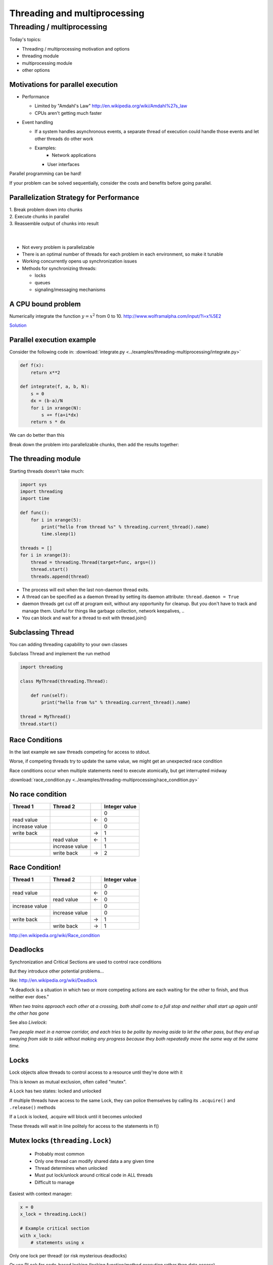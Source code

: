 
.. _threading:

#############################
Threading and multiprocessing
#############################

Threading / multiprocessing
===========================

Today's topics:

-  Threading / multiprocessing motivation and options
-  threading module
-  multiprocessing module
-  other options


Motivations for parallel execution
----------------------------------

-  Performance

   -  Limited by "Amdahl's Law"
      http://en.wikipedia.org/wiki/Amdahl%27s_law

   -  CPUs aren't getting much faster

-  Event handling

   - If a system handles asynchronous events, a separate thread of
     execution could handle those events and let other threads do other
     work

   - Examples:
      -  Network applications

     -  User interfaces

Parallel programming can be hard!

If your problem can be solved sequentially, consider the costs and
benefits before going parallel.


Parallelization Strategy for Performance
----------------------------------------

| 1. Break problem down into chunks
| 2. Execute chunks in parallel
| 3. Reassemble output of chunks into result

.. image:: /_static/OPP.0108.gif
      :align: right
      :height: 450px
      :alt: multitasking flow diagram


.. Parallelization strategy for performance
.. ----------------------------------------

|
|

-  Not every problem is parallelizable
-  There is an optimal number of threads for each problem in each
   environment, so make it tunable
-  Working concurrently opens up synchronization issues
-  Methods for synchronizing threads:

   -  locks
   -  queues
   -  signaling/messaging mechanisms



A CPU bound problem
-------------------

Numerically integrate the function
:math:`y =x^2` from 0 to 10.
http://www.wolframalpha.com/input/?i=x%5E2

.. image:: /_static/x2.png
  :height: 400px

`Solution <http://www.wolframalpha.com/input/?i=int(x%5E2,0,10)>`_

Parallel execution example
--------------------------

Consider the following code in:
:download:`integrate.py <../examples/threading-multiprocessing/integrate.py>`

.. code-block:: python

    def f(x):
        return x**2

    def integrate(f, a, b, N):
        s = 0
        dx = (b-a)/N
        for i in xrange(N):
            s += f(a+i*dx)
        return s * dx

We can do better than this

Break down the problem into parallelizable chunks, then add the results
together:

The threading module
--------------------

Starting threads doesn't take much:

.. code-block:: python

    import sys
    import threading
    import time

    def func():
        for i in xrange(5):
            print("hello from thread %s" % threading.current_thread().name)
            time.sleep(1)

    threads = []
    for i in xrange(3):
        thread = threading.Thread(target=func, args=())
        thread.start()
        threads.append(thread)


-  The process will exit when the last non-daemon thread exits.
-  A thread can be specified as a daemon thread by setting its daemon
   attribute: ``thread.daemon = True``
-  daemon threads get cut off at program exit, without any opportunity
   for cleanup. But you don't have to track and manage them. Useful for
   things like garbage collection, network keepalives, ..
-  You can block and wait for a thread to exit with thread.join()


Subclassing Thread
------------------

You can adding threading capability to your own classes

Subclass Thread and implement the run method


.. code-block:: python

    import threading

    class MyThread(threading.Thread):

        def run(self):
            print("hello from %s" % threading.current_thread().name)

    thread = MyThread()
    thread.start()


Race Conditions
---------------

In the last example we saw threads competing for access to stdout.

Worse, if competing threads try to update the same value, we might get
an unexpected race condition

Race conditions occur when multiple statements need to execute
atomically, but get interrupted midway

:download:`race_condition.py <../examples/threading-multiprocessing/race_condition.py>`

No race condition
------------------

+--------------------+--------------------+--------------------+--------------------+
| Thread 1           | Thread 2           |                    | Integer value      |
+====================+====================+====================+====================+
|                    |                    |                    | 0                  |
+--------------------+--------------------+--------------------+--------------------+
| read value         |                    | ←                  | 0                  |
+--------------------+--------------------+--------------------+--------------------+
| increase value     |                    |                    | 0                  |
+--------------------+--------------------+--------------------+--------------------+
| write back         |                    | →                  | 1                  |
+--------------------+--------------------+--------------------+--------------------+
|                    | read value         | ←                  | 1                  |
+--------------------+--------------------+--------------------+--------------------+
|                    | increase value     |                    | 1                  |
+--------------------+--------------------+--------------------+--------------------+
|                    | write back         | →                  | 2                  |
+--------------------+--------------------+--------------------+--------------------+

Race Condition!
---------------

+--------------------+--------------------+--------------------+--------------------+
| Thread 1           | Thread 2           |                    | Integer value      |
+====================+====================+====================+====================+
|                    |                    |                    | 0                  |
+--------------------+--------------------+--------------------+--------------------+
| read value         |                    | ←                  | 0                  |
+--------------------+--------------------+--------------------+--------------------+
|                    | read value         | ←                  | 0                  |
+--------------------+--------------------+--------------------+--------------------+
| increase value     |                    |                    | 0                  |
+--------------------+--------------------+--------------------+--------------------+
|                    | increase value     |                    | 0                  |
+--------------------+--------------------+--------------------+--------------------+
| write back         |                    | →                  | 1                  |
+--------------------+--------------------+--------------------+--------------------+
|                    | write back         | →                  | 1                  |
+--------------------+--------------------+--------------------+--------------------+

http://en.wikipedia.org/wiki/Race_condition

Deadlocks
---------

Synchronization and Critical Sections are used to control race
conditions

But they introduce other potential problems...

like: http://en.wikipedia.org/wiki/Deadlock

"A deadlock is a situation in which two or more competing actions are
each waiting for the other to finish, and thus neither ever does."

*When two trains approach each other at a crossing, both shall come to a
full stop and neither shall start up again until the other has gone*

See also *Livelock*:

*Two people meet in a narrow corridor, and each
tries to be polite by moving aside to let the other pass, but they end
up swaying from side to side without making any progress because they
both repeatedly move the same way at the same time.*


Locks
-----

Lock objects allow threads to control access to a resource until they're
done with it

This is known as mutual exclusion, often called "mutex".

A Lock has two states: locked and unlocked

If multiple threads have access to the same Lock, they can police
themselves by calling its ``.acquire()`` and ``.release()`` methods

If a Lock is locked, .acquire will block until it becomes unlocked

These threads will wait in line politely for access to the statements in
f()

Mutex locks (``threading.Lock``)
--------------------------------

 - Probably most common
 - Only one thread can modify shared data a any given time
 - Thread determines when unlocked
 - Must put lock/unlock around critical code in ALL threads
 - Difficult to manage

Easiest with context manager:

.. code-block:: python

    x = 0
    x_lock = threading.Lock()

    # Example critical section
    with x_lock:
        # statements using x


Only one lock per thread! (or risk mysterious deadlocks)

Or use RLock for code-based locking (locking function/method execution rather than data access)


.. .. code-block:: python

..    import threading
..    import time

..    lock = threading.Lock()

..    def f():
..        lock.acquire()
..        print("%s got lock" % threading.current_thread().name)
..        time.sleep(1)
..        lock.release()

..    threading.Thread(target=f).start()
..    threading.Thread(target=f).start()
..    threading.Thread(target=f).start()


Nonblocking Locking
-------------------

``.acquire()`` will return True if it successfully acquires a lock

Its first argument is a boolean which specifies whether a lock should
block or not. The default is ``True``

.. code-block:: python

    import threading
    lock = threading.Lock()
    lock.acquire()
    if not lock.acquire(False):
        print("couldn't get lock")
    lock.release()
    if lock.acquire(False):
        print("got lock")


``threading.RLock`` - Reentrant Lock
------------------------------------

Useful for recursive algorithms, a thread-specific count of the locks is
maintained

A reentrant lock can be acquired multiple times by the same thread

``Lock.release()`` must be called the same number of times as ``Lock.acquire()``
by that thread


``threading.Semaphore``
-----------------------

Like an ``RLock``, but in reverse

A Semaphore is given an initial counter value, defaulting to 1

Each call to ``acquire()`` decrements the counter, ``release()`` increments it

If ``acquire()`` is called on a Semaphore with a counter of 0, it will block
until the Semaphore counter is greater than 0.

Useful for controlling the maximum number of threads allowed to access a
resource simultaneously

`Semaphore <http://en.wikipedia.org/wiki/Semaphore_(programming)>`_

.. image:: /_static/flags.jpg
  :height: 250px



Locking Exercise
----------------

:download:`lock_exercise.zip <../examples/threading-multiprocessing/lock_exercise.zip>`

In: ``lock/stdout_writer.py``

Multiple threads in the script write to stdout, and their output gets
jumbled

1. Add a locking mechanism to give each thread exclusive access to
   stdout

2. Try adding a Semaphore to allow 2 threads access at once


Managing thread results
-----------------------

We need a thread safe way of storing results from multiple threads of
execution. That is provided by the Queue module.

Queues allow multiple producers and multiple consumers to exchange data
safely

Size of the queue is managed with the maxsize kwarg

It will block consumers if empty and block producers if full

If maxsize is less than or equal to zero, the queue size is infinite

.. code-block:: python

    from Queue import Queue
    q = Queue(maxsize=10)
    q.put(37337)
    block = True
    timeout = 2
    print(q.get(block, timeout))

-  http://docs.python.org/3/library/threading.html
-  http://docs.python.org/3/library/queue.html

Other Queue types
-----------------

``Queue.LifoQueue``

  - Last In, First Out

``Queue.PriorityQueue``

  - Lowest valued entries are retrieved first

One pattern for ``PriorityQueue`` is to insert entries of form data by
inserting the tuple:

``(priority_number, data)``

Threading example with a queue
------------------------------

:download:`integrate_main.py <../examples/threading-multiprocessing/integrate_threads.py>`

.. code-block:: python

    #!/usr/bin/env python

    import threading
    import queue

    # from integrate.integrate import integrate, f
    from integrate import f, integrate_numpy as integrate
    from decorators import timer


    @timer
    def threading_integrate(f, a, b, N, thread_count=2):
        """break work into N chunks"""
        N_chunk = int(float(N) / thread_count)
        dx = float(b - a) / thread_count

        results = queue.Queue()

        def worker(*args):
            results.put(integrate(*args))

        for i in range(thread_count):
            x0 = dx * i
            x1 = x0 + dx
            thread = threading.Thread(target=worker, args=(f, x0, x1, N_chunk))
            thread.start()
            print("Thread %s started" % thread.name)

        return sum((results.get() for i in range(thread_count)))


    if __name__ == "__main__":

        # parameters of the integration
        a = 0.0
        b = 10.0
        N = 10**8
        thread_count = 8

        print("Numerical solution with N=%(N)d : %(x)f" %
              {'N': N, 'x': threading_integrate(f, a, b, N, thread_count=thread_count)})


Threading on a CPU bound problem
--------------------------------

Try running the code in :download:`integrate_threads.py </examples/threading-multiprocessing/integrate_threads.py>`

It has a couple of tunable parameters:

.. code-block:: python

    a = 0.0  # the start of the integration
    b = 10.0  # the end point of the integration
    N = 10**8 # the number of steps to use in the integration
    thread_count = 8  # the number of threads to use

What happens when you change the thread count? What thread count gives the maximum speed?


Multiprocessing
---------------

Multiprocessing provides an API very similar to threading, so the
transition is easy

use ``multiprocessing.Process`` instead of ``threading.Thread``

.. code-block:: python

    import multiprocessing
    import os
    import time

    def func():
        print "hello from process %s" % os.getpid()
        time.sleep(1)

    proc = multiprocessing.Process(target=func, args=())
    proc.start()
    proc = multiprocessing.Process(target=func, args=())
    proc.start()


Differences with Threading
--------------------------

Multiprocessing has its own ``multiprocessing.Queue`` which handles
interprocess communication

Also has its own versions of ``Lock``, ``RLock``, ``Semaphore``

.. code-block:: python

    from multiprocessing import Queue, Lock

``multiprocessing.Pipe`` for 2-way process communication:

.. code-block:: python

    from multiprocessing import Pipe
    parent_conn, child_conn = Pipe()
    child_conn.send("foo")
    print parent_conn.recv()

Pooling
-------

A processing pool contains worker processes with only a configured
number running at one time

.. code-block:: python

    from multiprocessing import Pool
    pool = Pool(processes=4)

The Pool module has several methods for adding jobs to the pool

``apply_async(func[, args[, kwargs[, callback]]])``

``map_async(func, iterable[, chunksize[, callback]])``


Pooling example
---------------

.. code-block:: python

    from multiprocessing import Pool
    def f(x):
        return x*x
    if __name__ == '__main__':
        pool = Pool(processes=4)

        result = pool.apply_async(f, (10,))
        print(result.get(timeout=1))
        print(pool.map(f, range(10)))

        it = pool.imap(f, range(10))
        print(it.next())
        print(it.next())
        print(it.next(timeout=1))

        import time
        result = pool.apply_async(time.sleep, (10,))
        print(result.get(timeout=1))

http://docs.python.org/3/library/multiprocessing.html#module-multiprocessing.pool


ThreadPool
----------

Threading also has a pool

Confusingly, it lives in the multiprocessing module

.. code-block:: python

    from multiprocessing.pool import ThreadPool
    pool = ThreadPool(processes=4)


.. Threading versus multiprocessing, networking edition
.. ----------------------------------------------------

.. :download:`server.zip <../examples/threading-multiprocessing/server.zip>`

.. We're going to test making concurrent connections to a web service in:

.. ``server/app.py``

.. It is a WSGI application which can be run with Green Unicorn or another WSGI server

.. ``$ gunicorn app:app --bind 0.0.0.0:37337``

.. ``client-threading.py`` makes 100 threads to contact the web service

.. ``client-mp.py`` makes 100 processes to contact the web service

.. ``client-pooled.py`` creates a ThreadPool

.. ``client-pooled.py`` contains a results Queue, but doesn't use it. Can you collect all the output from the pool into a single data structure using this Queue?


Other options
-------------

Traditionally, concurency has been achieved through multiple process
communication and in-process threads, as we've seen.

Another strategy is through micro-threads, implemented via coroutines
and a scheduler.

A coroutine is a generalization of a subroutine which allows multiple
entry points for suspending and resuming execution.

The threading and the multiprocessing modules follow a
`preemptive multitasking model <http://en.wikipedia.org/wiki/Preemption_(computing)>`_

Coroutine based solutions follow a
`cooperative multitasking model: <http://en.wikipedia.org/wiki/Computer_multitasking#Cooperative_multitasking.2Ftime-sharing>`_

A Curious Course on Coroutines and Concurrency

  -  http://dabeaz.com/coroutines/

  -  http://en.wikipedia.org/wiki/Coroutine


With send(), a generator becomes a coroutine
--------------------------------------------

.. rst-class:: small

    .. code-block:: python

        def coroutine(n):
            try:
                while True:
                    x = (yield)
                    print(n+x)
            except GeneratorExit:
                pass
        targets = [
         coroutine(10),
         coroutine(20),
         coroutine(30),
        ]
        for target in targets:
            target.next()
        for i in range(5):
            for target in targets:
                target.send(i)

    http://dabeaz.com/coroutines/Coroutines.pdf


Packages using coroutines for micro threads
-------------------------------------------

By "jumping" to parallel coroutines, our application can simulate true
threads.

Creating the scheduler which does the jumping is an exercise for the
reader, but look into these packages which handle the dirty work

-  https://pypi.python.org/pypi/greenlet

  - interface for creating coroutine based microthreads

-  http://eventlet.net/

  - a concurrent networking library, based on
    greenlet. Developed for Second Life

-  http://www.gevent.org

  - forked from eventlet. Built on top of greenlet and libevent,
    a portable event loop with strong OS support

-  Python 3.4+ : the asyncio module


Distributed programming
-----------------------

A distributed system is one in which components located on networked
computers communicate and coordinate their actions by passing messages

There are lots of ways to do this at different layers. MPI, \*-RPC,
Pyro, ...

Celery
------

"Celery is an asynchronous task queue/job queue based on distributed
message passing"

Provides an API for defining tasks, and retrieving results from those
tasks

Messages are passed via a "message broker", of which Celery supports
several:

-  RabbitMQ (default)
-  Redis
-  MongoDB
-  Amazon SQS
-  ...

Celery worker processes are run on compute nodes, while the main process
farms jobs out to them:

http://www.celeryproject.org/


Celery in one minute
--------------------

.. code-block:: python

    # tasks.py

    from celery import Celery

    celery = Celery('tasks', backend="amqp", broker='amqp://guest@localhost//')

    @celery.task
    def add(x, y):
        return x + y


    % celery -A tasks worker --loglevel=INFO -c 4

    from tasks import add
    result = add.delay(2,3)
    print result.get()

Questions?
----------

There are many code samples for various techniques and libraries mentioned in lecture `here <https://github.com/UWPCE-PythonCert/PythonCertDevel/tree/master/source/examples/threading-multiprocessing>`_

